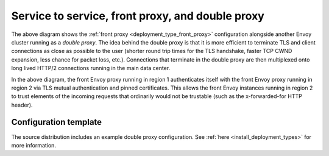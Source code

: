 .. _deployment_type_double_proxy:

Service to service, front proxy, and double proxy
-------------------------------------------------

.. image:: /_static/double_proxy.svg
  :width: 70%

The above diagram shows the :ref:`front proxy <deployment_type_front_proxy>` configuration alongside
another Envoy cluster running as a *double proxy*. The idea behind the double proxy is that it is
more efficient to terminate TLS and client connections as close as possible to the user (shorter
round trip times for the TLS handshake, faster TCP CWND expansion, less chance for packet loss,
etc.). Connections that terminate in the double proxy are then multiplexed onto long lived HTTP/2
connections running in the main data center.

In the above diagram, the front Envoy proxy running in region 1 authenticates itself with the front
Envoy proxy running in region 2 via TLS mutual authentication and pinned certificates. This allows
the front Envoy instances running in region 2 to trust elements of the incoming requests that
ordinarily would not be trustable (such as the x-forwarded-for HTTP header).

Configuration template
^^^^^^^^^^^^^^^^^^^^^^

The source distribution includes an example double proxy configuration. See
:ref:`here <install_deployment_types>` for more information.
